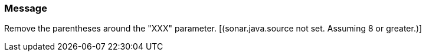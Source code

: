 === Message

Remove the parentheses around the "XXX" parameter.  [(sonar.java.source not set. Assuming 8 or greater.)]


